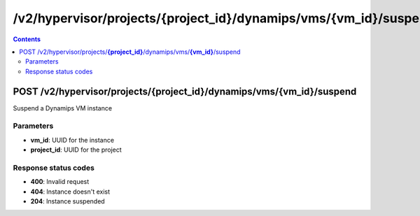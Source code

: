 /v2/hypervisor/projects/{project_id}/dynamips/vms/{vm_id}/suspend
------------------------------------------------------------------------------------------------------------------------------------------

.. contents::

POST /v2/hypervisor/projects/**{project_id}**/dynamips/vms/**{vm_id}**/suspend
~~~~~~~~~~~~~~~~~~~~~~~~~~~~~~~~~~~~~~~~~~~~~~~~~~~~~~~~~~~~~~~~~~~~~~~~~~~~~~~~~~~~~~~~~~~~~~~~~~~~~~~~~~~~~~~~~~~~~~~~~~~~~~~~~~~~~~~~~~~~~~~~~~~~~~~~~~~~~~
Suspend a Dynamips VM instance

Parameters
**********
- **vm_id**: UUID for the instance
- **project_id**: UUID for the project

Response status codes
**********************
- **400**: Invalid request
- **404**: Instance doesn't exist
- **204**: Instance suspended

